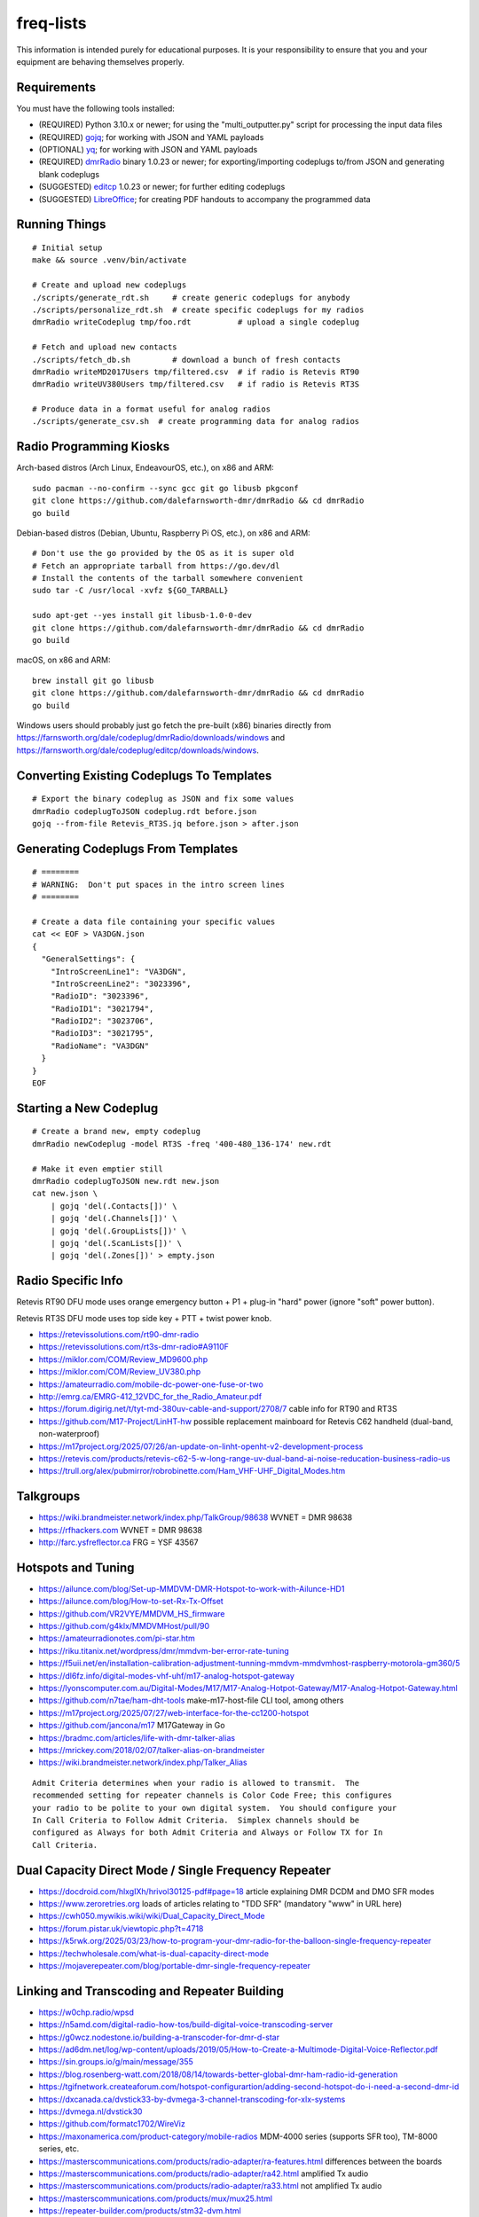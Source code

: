 freq-lists
==========

This information is intended purely for educational purposes.  It is your
responsibility to ensure that you and your equipment are behaving themselves
properly.


Requirements
------------

You must have the following tools installed:

* (REQUIRED) Python 3.10.x or newer;  for using the "multi_outputter.py" script for processing the input data files
* (REQUIRED) gojq_;  for working with JSON and YAML payloads
* (OPTIONAL) yq_;  for working with JSON and YAML payloads
* (REQUIRED) dmrRadio_ binary 1.0.23 or newer;  for exporting/importing codeplugs to/from JSON and generating blank codeplugs
* (SUGGESTED) editcp_ 1.0.23 or newer;  for further editing codeplugs
* (SUGGESTED) LibreOffice_;  for creating PDF handouts to accompany the programmed data

.. _gojq: https://github.com/itchyny/gojq
.. _yq: https://mikefarah.gitbook.io/yq
.. _dmrRadio: https://github.com/dalefarnsworth-dmr/dmrRadio
.. _editcp: https://github.com/dalefarnsworth-dmr/editcp
.. _LibreOffice: https://libreoffice.org


Running Things
--------------

::

    # Initial setup
    make && source .venv/bin/activate

    # Create and upload new codeplugs
    ./scripts/generate_rdt.sh     # create generic codeplugs for anybody
    ./scripts/personalize_rdt.sh  # create specific codeplugs for my radios
    dmrRadio writeCodeplug tmp/foo.rdt          # upload a single codeplug

    # Fetch and upload new contacts
    ./scripts/fetch_db.sh         # download a bunch of fresh contacts
    dmrRadio writeMD2017Users tmp/filtered.csv  # if radio is Retevis RT90
    dmrRadio writeUV380Users tmp/filtered.csv   # if radio is Retevis RT3S

    # Produce data in a format useful for analog radios
    ./scripts/generate_csv.sh  # create programming data for analog radios


Radio Programming Kiosks
------------------------

Arch-based distros (Arch Linux, EndeavourOS, etc.), on x86 and ARM::

    sudo pacman --no-confirm --sync gcc git go libusb pkgconf
    git clone https://github.com/dalefarnsworth-dmr/dmrRadio && cd dmrRadio
    go build

Debian-based distros (Debian, Ubuntu, Raspberry Pi OS, etc.), on x86 and ARM::

    # Don't use the go provided by the OS as it is super old
    # Fetch an appropriate tarball from https://go.dev/dl
    # Install the contents of the tarball somewhere convenient
    sudo tar -C /usr/local -xvfz ${GO_TARBALL}

    sudo apt-get --yes install git libusb-1.0-0-dev
    git clone https://github.com/dalefarnsworth-dmr/dmrRadio && cd dmrRadio
    go build

macOS, on x86 and ARM::

    brew install git go libusb
    git clone https://github.com/dalefarnsworth-dmr/dmrRadio && cd dmrRadio
    go build

Windows users should probably just go fetch the pre-built (x86) binaries
directly from
https://farnsworth.org/dale/codeplug/dmrRadio/downloads/windows and
https://farnsworth.org/dale/codeplug/editcp/downloads/windows.


Converting Existing Codeplugs To Templates
------------------------------------------

::

    # Export the binary codeplug as JSON and fix some values
    dmrRadio codeplugToJSON codeplug.rdt before.json
    gojq --from-file Retevis_RT3S.jq before.json > after.json


Generating Codeplugs From Templates
-----------------------------------

::

    # ========
    # WARNING:  Don't put spaces in the intro screen lines
    # ========

    # Create a data file containing your specific values
    cat << EOF > VA3DGN.json
    {
      "GeneralSettings": {
        "IntroScreenLine1": "VA3DGN",
        "IntroScreenLine2": "3023396",
        "RadioID": "3023396",
        "RadioID1": "3021794",
        "RadioID2": "3023706",
        "RadioID3": "3021795",
        "RadioName": "VA3DGN"
      }
    }
    EOF


Starting a New Codeplug
-----------------------

::

    # Create a brand new, empty codeplug
    dmrRadio newCodeplug -model RT3S -freq '400-480_136-174' new.rdt

    # Make it even emptier still
    dmrRadio codeplugToJSON new.rdt new.json
    cat new.json \
        | gojq 'del(.Contacts[])' \
        | gojq 'del(.Channels[])' \
        | gojq 'del(.GroupLists[])' \
        | gojq 'del(.ScanLists[])' \
        | gojq 'del(.Zones[])' > empty.json


Radio Specific Info
-------------------

Retevis RT90 DFU mode uses orange emergency button + P1 + plug-in "hard" power
(ignore "soft" power button).

Retevis RT3S DFU mode uses top side key + PTT + twist power knob.

* https://retevissolutions.com/rt90-dmr-radio
* https://retevissolutions.com/rt3s-dmr-radio#A9110F
* https://miklor.com/COM/Review_MD9600.php
* https://miklor.com/COM/Review_UV380.php
* https://amateurradio.com/mobile-dc-power-one-fuse-or-two
* http://emrg.ca/EMRG-412_12VDC_for_the_Radio_Amateur.pdf
* https://forum.digirig.net/t/tyt-md-380uv-cable-and-support/2708/7  cable info for RT90 and RT3S
* https://github.com/M17-Project/LinHT-hw  possible replacement mainboard for Retevis C62 handheld (dual-band, non-waterproof)
* https://m17project.org/2025/07/26/an-update-on-linht-openht-v2-development-process
* https://retevis.com/products/retevis-c62-5-w-long-range-uv-dual-band-ai-noise-reducation-business-radio-us
* https://trull.org/alex/pubmirror/robrobinette.com/Ham_VHF-UHF_Digital_Modes.htm


Talkgroups
----------

* https://wiki.brandmeister.network/index.php/TalkGroup/98638  WVNET = DMR 98638
* https://rfhackers.com  WVNET = DMR 98638
* http://farc.ysfreflector.ca  FRG = YSF 43567


Hotspots and Tuning
-------------------

* https://ailunce.com/blog/Set-up-MMDVM-DMR-Hotspot-to-work-with-Ailunce-HD1
* https://ailunce.com/blog/How-to-set-Rx-Tx-Offset
* https://github.com/VR2VYE/MMDVM_HS_firmware
* https://github.com/g4klx/MMDVMHost/pull/90
* https://amateurradionotes.com/pi-star.htm
* https://riku.titanix.net/wordpress/dmr/mmdvm-ber-error-rate-tuning
* https://f5uii.net/en/installation-calibration-adjustment-tunning-mmdvm-mmdvmhost-raspberry-motorola-gm360/5
* https://dl6fz.info/digital-modes-vhf-uhf/m17-analog-hotspot-gateway
* https://lyonscomputer.com.au/Digital-Modes/M17/M17-Analog-Hotpot-Gateway/M17-Analog-Hotpot-Gateway.html
* https://github.com/n7tae/ham-dht-tools  make-m17-host-file CLI tool, among others
* https://m17project.org/2025/07/27/web-interface-for-the-cc1200-hotspot
* https://github.com/jancona/m17  M17Gateway in Go
* https://bradmc.com/articles/life-with-dmr-talker-alias
* https://mrickey.com/2018/02/07/talker-alias-on-brandmeister
* https://wiki.brandmeister.network/index.php/Talker_Alias

::

    Admit Criteria determines when your radio is allowed to transmit.  The
    recommended setting for repeater channels is Color Code Free; this configures
    your radio to be polite to your own digital system.  You should configure your
    In Call Criteria to Follow Admit Criteria.  Simplex channels should be
    configured as Always for both Admit Criteria and Always or Follow TX for In
    Call Criteria.


Dual Capacity Direct Mode / Single Frequency Repeater
-----------------------------------------------------

* https://docdroid.com/hlxgIXh/hrivol30125-pdf#page=18  article explaining DMR DCDM and DMO SFR modes
* https://www.zeroretries.org  loads of articles relating to "TDD SFR" (mandatory "www" in URL here)
* https://cwh050.mywikis.wiki/wiki/Dual_Capacity_Direct_Mode
* https://forum.pistar.uk/viewtopic.php?t=4718
* https://k5rwk.org/2025/03/23/how-to-program-your-dmr-radio-for-the-balloon-single-frequency-repeater
* https://techwholesale.com/what-is-dual-capacity-direct-mode
* https://mojaverepeater.com/blog/portable-dmr-single-frequency-repeater


Linking and Transcoding and Repeater Building
---------------------------------------------

* https://w0chp.radio/wpsd
* https://n5amd.com/digital-radio-how-tos/build-digital-voice-transcoding-server
* https://g0wcz.nodestone.io/building-a-transcoder-for-dmr-d-star
* https://ad6dm.net/log/wp-content/uploads/2019/05/How-to-Create-a-Multimode-Digital-Voice-Reflector.pdf
* https://sin.groups.io/g/main/message/355
* https://blog.rosenberg-watt.com/2018/08/14/towards-better-global-dmr-ham-radio-id-generation
* https://tgifnetwork.createaforum.com/hotspot-configurartion/adding-second-hotspot-do-i-need-a-second-dmr-id
* https://dxcanada.ca/dvstick33-by-dvmega-3-channel-transcoding-for-xlx-systems
* https://dvmega.nl/dvstick30
* https://github.com/formatc1702/WireViz
* https://maxonamerica.com/product-category/mobile-radios  MDM-4000 series (supports SFR too), TM-8000 series, etc.
* https://masterscommunications.com/products/radio-adapter/ra-features.html  differences between the boards
* https://masterscommunications.com/products/radio-adapter/ra42.html  amplified Tx audio
* https://masterscommunications.com/products/radio-adapter/ra33.html  not amplified Tx audio
* https://masterscommunications.com/products/mux/mux25.html
* https://repeater-builder.com/products/stm32-dvm.html
* https://repeater-builder.com/products/usb-rim.html
* https://repeater-builder.com/products/usb-rim-lite.html
* https://repeater-builder.com/voip/pdf/allstar-newbie-guide.pdf
* https://repeater-builder.com/projects/fob/startech-syba-fob.html  WB2EDV pinouts (STM32-DVM, RA-33, RA-42, etc.)
* https://arkcorporation.us/blogs/news/48712645-cool-diy-battery-box-on-reddit
* https://amazon.ca/Pyramid-PSV300-Heavy-duty-Switching-Supply/dp/B000NPT4TK
* https://amazon.com/Universal-Regulated-Benchtop-Converter-Terminals/dp/B09Y1H6C25
* https://themodernham.com/host-a-ysf-dmr-dstar-c4fm-multi-mode-reflector-on-ubuntu-22-04-or-debian-12-with-xlx
* https://ad6dm.net/log/2019/02/how-to-create-a-multi-mode-xreflector
* https://github.com/USA-RedDragon/DMRHub  self-hosted DMR master server?
* https://n3emc.com/hblink-dmr-server-how-to-set-it-up-for-a-private-dmr-server
* https://github.com/juribeparada/MMDVM_CM
* https://qsl.net/w2ymm/cdm_rim_maxtrac_rm.html  programming notes for CDM, Maxtrac radios
* https://dvmproject.io
* https://dvmproject.readthedocs.io
* https://github.com/DVMProject
* https://store.w3axl.com/products/dvm-v1-duplex-modem
* https://store.w3axl.com/products/dvm-v24-v2-usb-converter-for-v-24-equipment
* https://wp.hamoperator.com/fusion/yaesu-repeater-lockup  DR-2X fixes?
* https://www.arcomcontrollers.com/index.php/adr-interface  DR-2X fixes?
* https://arcomcontrollers.com/documents/rc210/dr2x_adr_interface.pdf  DR-2X fixes?
* http://scomcontrollers.com/downloads/SCOM7330_Interface_DR2X.pdf  DR-2X fixes?  (mandatory "http" here)
* https://github.com/phastmike/IDx_hardware  DR-2X fixes?
* https://github.com/phastmike/IDx  DR-2X fixes?

::

    # CDM 750
    TxInvert=1
    RXInvert=0

::

    Control Software
      Controller Software:  MMDVM Host
      Controller Mode:  Duplex Repeater

    MMDVMHost Configuration
      DMR Mode:  On  (RF Hangtime:  2, Net Hangtime:  20)
      All other modes disabled
      MMDVM Display Type:  None

    General Configuration
      Hostname:  ve2cra
      Node Callsign:  VE2CRA
      CCS7/DMR ID:  302093
      Radio Frequency RX:  449.400000
      Radio Frequncy TX:  444.400000
      Latitude:  45.50
      Longitude:  -75.85
      Town:  Ottawa-Gatineau FN25bm
      Country:  Canada
      URL:  https://oarc.net  (Manual)
      Radio/Modem Type:  STM32-DVM (USB)
      Node Type:  Public
      DMR Access List:  blank
      APRS Host Enable:  Off
      APRS Host:  noam.aprs2.net
      System Time Zone:  UTC
      Dashboard Language:  english_us

    DMR Configuration
      DMR Master:  DMRGateway
      BrandMeister Master:  BM_3021_Canada
      BM Hotspot Security:  blank
      BrandMeister Network ESSID:  None
      BrandMeister Network Enable:  On
      DMR+ Master:  DMR+_IPSC2-Canada
      DMR+ Network:  blank
      DMR+ Network ESSID:  None
      DMR+ Network Enable:  Off
      XLX Master:  197
      XLX Startup Module:  B
      XLX Master Enable:  On
      DMR Color Code:  1
      DMR EmbeddedLCOnly:  Off
      DMR DumpTAData:  Off

    Mobile GPS Configuration
      MobileGPS Enable:  Off
      GPS Port:  /dev/tty/ACM0
      GPS Port Speed:  38400

    Firewall Configuration
      Dashboard Access:  Private
      ircDDBGateway Remote:  Private
      SSH Access:  Private
      Auto AP:  On
      uPNP:  On


Firmware and CPS
----------------

* https://farnsworth.org/dale/codeplug/editcp  main page for Editcp
* https://github.com/dalefarnsworth-dmr  source code for editcp, dmrRadio, libraries, etc.
* https://dm3mat.darc.de/qdmr  main page for qdmr
* https://github.com/hmatuschek/qdmr  source code for qdmr
* https://github.com/g4eml/OpenMD9600_Remote_Head
* https://m17project.org  main page for M17 Project
* https://openrtx.org/#  main page for OpenRTX
* https://github.com/OpenRTX  OpenRTX firmware, dmrconfig tool, etc.
* https://github.com/open-ham/OpenGD77  clone of closed-source (ironic) OpenGD77 project
* https://github.com/LibreDMR/OpenGD77_UserGuide/blob/master/OpenGD77_User_Guide.md  user guide for OpenGD77
* https://twitter.com/m17_project/status/1535977213111242753  FM and M17 living together like cats and dogs
* http://md380.org  main page for MD-380 Tools
* https://github.com/travisgoodspeed/md380tools  source code for MD-380 Tools
* https://raw.githubusercontent.com/tylert/pocorgtfo/gh-pages/pocorgtfo10.pdf  reverse-engineering info
* https://pistar.uk/index.php  main page for Pi-Star
* https://github.com/M17-Project/Module_17  M17 smart mic
* https://www.randomwire.us/p/random-wire-review-issue-130  lots of good M17 discussions (mandatory "www" in URL here)


DMR SMS
-------

::

    Send a SMS message to the APRS destination (310999 in North America) with the following body...

    SMSGTE @<phone number> <message content>

    After a few moments you will receive an ACK message and the recipient will get a text message.

    To have someone reply to you, send a text message to the number that sent you the text with the body...

    @<callsign> <message content>

    After a few moments you should receive a message on your radio!


Emission Designators
--------------------

::

    General format
    --------------

    BBBB12345
               BBBB = bandwidth (letters "H", "K", "M", "G" take the place of the decimal)
               1 = type of modulation used for the main carrier, not including sub-carriers
               2 = type of modulating signal of the main carrier
               3 = type of information transmitted
               4 = (OPTIONAL) practical details of the transmitted information
               5 = (OPTIONAL) method of multiplexing

    Decoded meanings
    ----------------

    4K00.....  4.0 kHz bandwidth
    6K00.....  6.0 kHz bandwidth
    7K34.....  7.34 kHz bandwidth
    7K60.....  7.6 kHz bandwidth
    8K00.....  8.0 kHz bandwidth
    8K10.....  8.1 kHz bandwidth
    8K30.....  8.3 kHz bandwidth
    8K40.....  8.4 kHz bandwidth
    9K00.....  9.0 kHz bandwidth
    9K36.....  9.36 kHz bandwidth
    10K1.....  10.1 kHz bandwidth
    11K2.....  11.2 kHz bandwidth
    11K3.....  11.3 kHz bandwidth
    12K5.....  12.5 kHz bandwidth
    13K6.....  13.6 kHz bandwidth
    14K0.....  14.0 kHz bandwidth
    16K0.....  16.0 kHz bandwidth
    20K0.....  20.0 kHz bandwidth
    ..H......  some number of Hz bandwidth
    .H.......  some number of Hz bandwidth
    ..K......  some number of kHz bandwidth
    .K.......  some number of kHz bandwidth
    ..M......  some number of MHz bandwidth
    .M.......  some number of MHz bandwidth
    ..G......  some number of GHz bandwidth
    .G.......  some number of GHz bandwidth
    ....A....  Double-sideband amplitude modulation (e.g. AM broadcast radio)
    ....D....  Combination of AM and FM or PM
    ....F....  Frequency modulation (e.g. FM broadcast radio)
    ....G....  Phase modulation
    ....H....  Single-sideband modulation with full carrier (e.g. as used by CHU)
    ....J....  Single-sideband with suppressed carrier (e.g. Shortwave utility and amateur stations)
    ....W....  Combination of any of the above (for "Type of modulation")
    ....X....  None of the above (for "Type of modulation")
    .....1...  One channel containing digital information, no subcarrier
    .....2...  One channel containing digital information, using a subcarrier
    .....3...  One channel containing analog information
    .....7...  More than one channel containing digital information
    .....X...  None of the above (for "Type of modulating signal")
    ......A..  Aural telegraphy, intended to be decoded by ear, such as Morse code
    ......D..  Data transmission, telemetry or telecommand (remote control)
    ......E..  Telephony (voice or music intended to be listened to by a human)
    ......W..  Combination of any of the above (for "Type of transmitted information")
    ......X..  None of the above (for "Type of transmitted information")
    .......D.  Four-condition code, one condition per signal element
    .......J.  Commercial-quality sound (non-broadcast)
    .......X.  None of the above (for "Details of information")
    ........N  None used / Not multiplexed
    ........T  Time-division
    ........X  None of the above (for "Multiplexing")

    Actual examples
    ---------------

    6K00A3E    AM voice
    8K00F3E    FM voice           +-2.5 ppm stability;  fits in 12.5 kHz
    10K1F3E    FM voice           +-2.5 kHz deviation;  fits in 12.5 kHz
    11K2F3E    FM voice           +-2.5 kHz deviation;  fits in 12.5 kHz
    13K6F3E    FM voice           +-3.8 kHz deviation;  fits in 20 kHz
    16K0F3A    FM CW ID           +-4.0 kHz deviation;  fits in 20 kHz
    16K0F3E    FM voice           +-4.0 kHz deviation;  fits in 20 kHz
    20K0F3D    FM voice           +-5.0 kHz deviation;  fits in 25 kHz
    11K3F1D    POCSAG
    20K0F1D    POCSAG
    7K34FXDJN  DMR Tier2
    7K60FXD    DMR Tier2
    7K60FXDJN  DMR Tier2
    7K60FXE    DMR Tier2
    7K60FXW    DMR Tier2
    7K60F7W    DMR Tier3
    7K60F7WDT  DMR Tier3
    6K00F7W    DSTAR
    6K00F2A    DSTAR CW ID
    9K00F..    M17                4FSK;  9600 bps;  fits in 12.5 kHz
    4K00F1D    NXDN
    4K00F1E    NXDN
    4K00F1W    NXDN
    4K00F2D    NXDN
    4K00F7W    NXDN
    8K30F1D    NXDN
    8K30F1E    NXDN
    8K30F7W    NXDN
    8K00F1D    P25 Phase1 C4FM
    8K10F1D    P25 Phase1 C4FM
    8K10F1E    P25 Phase1 C4FM
    8K30F1W    P25 Phase1 C4FM
    8K40F1D    P25 Phase1 C4FM
    8K40F1E    P25 Phase1 C4FM
    9K80F1D    P25 Phase2 TDMA
    9K80F1E    P25 Phase2 TDMA
    9K36F1E    YSF C4FM
    9K36F7W    YSF C4FM
    11K2F7W    YSF C4FM
    12K5F7W    YSF C4FM
    16K0F1D    YSF C4FM
    16K0F2D    YSF C4FM
    20K0F7W    YSF C4FM

* https://en.wikipedia.org/wiki/Types_of_radio_emissions
* https://wiki.radioreference.com/index.php/Emission_Designator
* https://hfunderground.com/wiki/index.php/Emission_Designator
* https://spec.m17project.org/files/M17_spec.pdf
* https://sigidwiki.com/wiki/APRS
* https://sigidwiki.com/wiki/PACKET  AX.25/APRS
* https://sigidwiki.com/wiki/POCSAG
* `https://sigidwiki.com/wiki/Amplitude_Modulation_(AM)`
* https://sigidwiki.com/wiki/NFM_Voice
* `https://sigidwiki.com/wiki/Digital_Mobile_Radio_(DMR)`
* https://sigidwiki.com/wiki/D-STAR
* https://sigidwiki.com/wiki/LoRa
* https://sigidwiki.com/wiki/M17_RF_Protocol
* `https://sigidwiki.com/wiki/Next_Generation_Digital_Narrowband_(NXDN)`
* https://sigidwiki.com/wiki/NXDN
* `https://sigidwiki.com/wiki/Project_25_(P25)`
* https://sigidwiki.com/wiki/P25
* https://sigidwiki.com/wiki/Yaesu_System_Fusion
* https://en.wikipedia.org/wiki/Automatic_Packet_Reporting_System
* https://en.wikipedia.org/wiki/AX.25
* https://en.wikipedia.org/wiki/Digital_mobile_radio
* https://en.wikipedia.org/wiki/D-STAR
* https://en.wikipedia.org/wiki/LoRa
* `https://en.wikipedia.org/wiki/M17_(amateur_radio)`
* https://en.wikipedia.org/wiki/NXDN
* https://en.wikipedia.org/wiki/Project_25
* `https://en.wikipedia.org/wiki/Yaesu_(brand)#Digimode_%22Fusion%22`


Other Links
-----------

* https://dmrfordummies.com/library  what is DMR?
* https://dmrtechnet.net/monday-night-march-31st-the-dmr-tech-net-team-will-go-over-and-discuss-codeplug-best-practices-for-organizing-your-channels-zones-talkgroups
* https://jeffreykopcak.com/2017/05/10/dmr-in-amateur-radio-terminology
* https://youtu.be/VExx628R0DM
* https://youtu.be/Lw0Y-jQZMZ0
* https://en.wikipedia.org/wiki/PACE_(communication_methodology)  "layered" communications strategy?


Maps
----

* https://plus.codes/map
* https://en.wikipedia.org/wiki/Open_Location_Code
* https://github.com/google/open-location-code
* https://github.com/google/open-location-code/wiki/Evaluation-of-Location-Encoding-Systems
* https://kschaul.com/post/2023/02/16/how-the-post-is-replacing-mapbox-with-open-source-solutions
